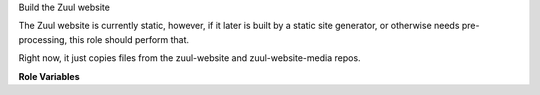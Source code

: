 Build the Zuul website

The Zuul website is currently static, however, if it later is built
by a static site generator, or otherwise needs pre-processing,
this role should perform that.

Right now, it just copies files from the zuul-website and
zuul-website-media repos.

**Role Variables**

.. zuul:rolevar:: output_dir
   :default: {{ zuul_work_dir }}/html

   The destination directory.

.. zuul:rolevar:: zuul_work_dir
   :default: {{ zuul.project.src_dir }}

   The location of the main working directory of the job.

